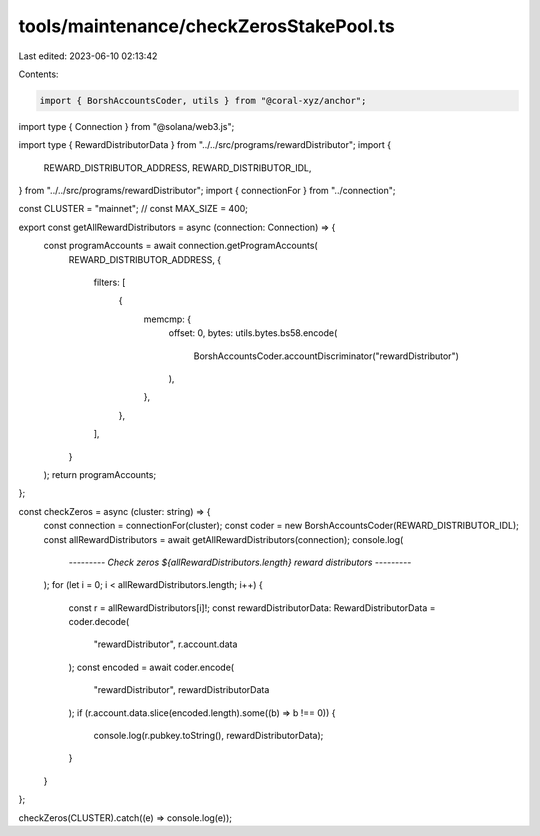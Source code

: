 tools/maintenance/checkZerosStakePool.ts
========================================

Last edited: 2023-06-10 02:13:42

Contents:

.. code-block:: ts

    import { BorshAccountsCoder, utils } from "@coral-xyz/anchor";
import type { Connection } from "@solana/web3.js";

import type { RewardDistributorData } from "../../src/programs/rewardDistributor";
import {
  REWARD_DISTRIBUTOR_ADDRESS,
  REWARD_DISTRIBUTOR_IDL,
} from "../../src/programs/rewardDistributor";
import { connectionFor } from "../connection";

const CLUSTER = "mainnet";
// const MAX_SIZE = 400;

export const getAllRewardDistributors = async (connection: Connection) => {
  const programAccounts = await connection.getProgramAccounts(
    REWARD_DISTRIBUTOR_ADDRESS,
    {
      filters: [
        {
          memcmp: {
            offset: 0,
            bytes: utils.bytes.bs58.encode(
              BorshAccountsCoder.accountDiscriminator("rewardDistributor")
            ),
          },
        },
      ],
    }
  );
  return programAccounts;
};

const checkZeros = async (cluster: string) => {
  const connection = connectionFor(cluster);
  const coder = new BorshAccountsCoder(REWARD_DISTRIBUTOR_IDL);
  const allRewardDistributors = await getAllRewardDistributors(connection);
  console.log(
    `--------- Check zeros ${allRewardDistributors.length} reward distributors ---------`
  );
  for (let i = 0; i < allRewardDistributors.length; i++) {
    const r = allRewardDistributors[i]!;
    const rewardDistributorData: RewardDistributorData = coder.decode(
      "rewardDistributor",
      r.account.data
    );
    const encoded = await coder.encode(
      "rewardDistributor",
      rewardDistributorData
    );
    if (r.account.data.slice(encoded.length).some((b) => b !== 0)) {
      console.log(r.pubkey.toString(), rewardDistributorData);
    }
  }
};

checkZeros(CLUSTER).catch((e) => console.log(e));


